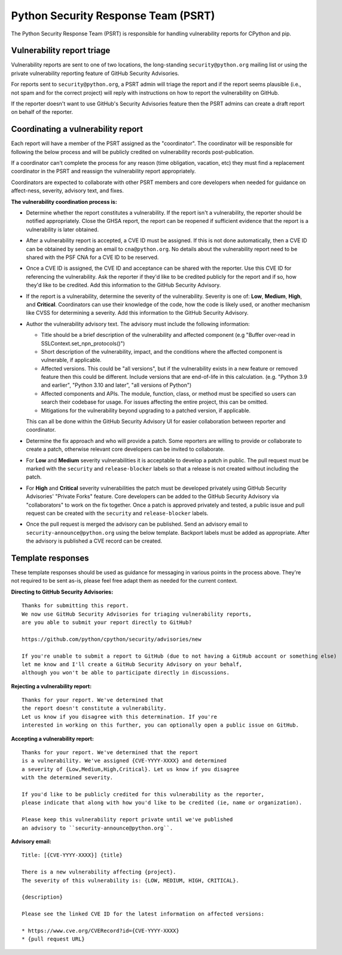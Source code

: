 Python Security Response Team (PSRT)
====================================

The Python Security Response Team (PSRT) is responsible for handling
vulnerability reports for CPython and pip.

Vulnerability report triage
~~~~~~~~~~~~~~~~~~~~~~~~~~~

Vulnerability reports are sent to one of two locations,
the long-standing ``security@python.org`` mailing list
or using the private vulnerability reporting feature
of GitHub Security Advisories.

For reports sent to ``security@python.org``, a PSRT admin
will triage the report and if the report seems plausible
(i.e., not spam and for the correct project) will reply with
instructions on how to report the vulnerability on GitHub.

If the reporter doesn't want to use GitHub's Security Advisories feature
then the PSRT admins can create a draft report on behalf of the reporter.

Coordinating a vulnerability report
~~~~~~~~~~~~~~~~~~~~~~~~~~~~~~~~~~~

Each report will have a member of the PSRT assigned as the "coordinator".
The coordinator will be responsible for following the below process and
will be publicly credited on vulnerability records post-publication.

If a coordinator can't complete the process for any reason (time obligation,
vacation, etc) they must find a replacement coordinator in the PSRT
and reassign the vulnerability report appropriately.

Coordinators are expected to collaborate with other PSRT members and core developers
when needed for guidance on affect-ness, severity, advisory text, and fixes.

**The vulnerability coordination process is:**

* Determine whether the report constitutes a vulnerability. If the report isn't a vulnerability,
  the reporter should be notified appropriately. Close the GHSA report, the report can be reopened if
  sufficient evidence that the report is a vulnerability is later obtained.

* After a vulnerability report is accepted, a CVE ID must be assigned. If this is not done
  automatically, then a CVE ID can be obtained by sending an email to ``cna@python.org``.
  No details about the vulnerability report need to be shared with the PSF CNA for a CVE ID to be reserved.

* Once a CVE ID is assigned, the CVE ID and acceptance can be shared with the reporter.
  Use this CVE ID for referencing the vulnerability. Ask the reporter
  if they'd like to be credited publicly for the report and if so, how they'd like to be credited.
  Add this information to the GitHub Security Advisory.

* If the report is a vulnerability, determine the severity of the vulnerability. Severity is one of:
  **Low**, **Medium**, **High**, and **Critical**. Coordinators can use their knowledge of the code, how the code is likely used,
  or another mechanism like CVSS for determining a severity. Add this information to the GitHub Security Advisory.

* Author the vulnerability advisory text. The advisory must include the following information:

  * Title should be a brief description of the vulnerability and affected component (e.g "Buffer over-read in SSLContext.set_npn_protocols()")

  * Short description of the vulnerability, impact, and the conditions where the affected component is vulnerable, if applicable.

  * Affected versions. This could be "all versions", but if the vulnerability exists in a new feature
    or removed feature then this could be different. Include versions that are end-of-life in this calculation.
    (e.g. "Python 3.9 and earlier", "Python 3.10 and later", "all versions of Python")

  * Affected components and APIs. The module, function, class, or method must be specified so users can
    search their codebase for usage. For issues affecting the entire project, this can be omitted.

  * Mitigations for the vulnerability beyond upgrading to a patched version, if applicable.

  This can all be done within the GitHub Security Advisory UI for easier collaboration between reporter and coordinator.

* Determine the fix approach and who will provide a patch. Some reporters are willing to provide or collaborate to create a
  patch, otherwise relevant core developers can be invited to collaborate.

* For **Low** and **Medium** severity vulnerabilities it is acceptable to develop a patch in public.
  The pull request must be marked with the ``security`` and ``release-blocker`` labels so that a release
  is not created without including the patch.

* For **High** and **Critical** severity vulnerabilities the patch must be developed privately using GitHub Security Advisories'
  "Private Forks" feature. Core developers can be added to the GitHub Security Advisory via "collaborators" to work
  on the fix together. Once a patch is approved privately and tested, a public issue and pull request can be created
  with the ``security`` and ``release-blocker`` labels.

* Once the pull request is merged the advisory can be published. Send an advisory email to ``security-announce@python.org``
  using the below template. Backport labels must be added as appropriate. After the advisory is published a CVE record
  can be created.

Template responses
~~~~~~~~~~~~~~~~~~

These template responses should be used as guidance for messaging
in various points in the process above. They're not required to be sent as-is,
please feel free adapt them as needed for the current context.

**Directing to GitHub Security Advisories:**

::

   Thanks for submitting this report.
   We now use GitHub Security Advisories for triaging vulnerability reports,
   are you able to submit your report directly to GitHub?

   https://github.com/python/cpython/security/advisories/new

   If you're unable to submit a report to GitHub (due to not having a GitHub account or something else)
   let me know and I'll create a GitHub Security Advisory on your behalf,
   although you won't be able to participate directly in discussions.

**Rejecting a vulnerability report:**

::

   Thanks for your report. We've determined that
   the report doesn't constitute a vulnerability.
   Let us know if you disagree with this determination. If you're
   interested in working on this further, you can optionally open a public issue on GitHub.

**Accepting a vulnerability report:**

::

   Thanks for your report. We've determined that the report
   is a vulnerability. We've assigned {CVE-YYYY-XXXX} and determined
   a severity of {Low,Medium,High,Critical}. Let us know if you disagree
   with the determined severity.

   If you'd like to be publicly credited for this vulnerability as the reporter,
   please indicate that along with how you'd like to be credited (ie, name or organization).

   Please keep this vulnerability report private until we've published
   an advisory to ``security-announce@python.org``.

**Advisory email:**

::

   Title: [{CVE-YYYY-XXXX}] {title}

   There is a new vulnerability affecting {project}.
   The severity of this vulnerability is: {LOW, MEDIUM, HIGH, CRITICAL}.

   {description}

   Please see the linked CVE ID for the latest information on affected versions:

   * https://www.cve.org/CVERecord?id={CVE-YYYY-XXXX}
   * {pull request URL}
